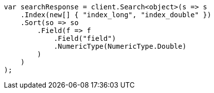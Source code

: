 // search/request/sort.asciidoc:154

////
IMPORTANT NOTE
==============
This file is generated from method Line154 in https://github.com/elastic/elasticsearch-net/tree/master/src/Examples/Examples/Search/Request/SortPage.cs#L213-L239.
If you wish to submit a PR to change this example, please change the source method above
and run dotnet run -- asciidoc in the ExamplesGenerator project directory.
////

[source, csharp]
----
var searchResponse = client.Search<object>(s => s
    .Index(new[] { "index_long", "index_double" })
    .Sort(so => so
        .Field(f => f
            .Field("field")
            .NumericType(NumericType.Double)
        )
    )
);
----
